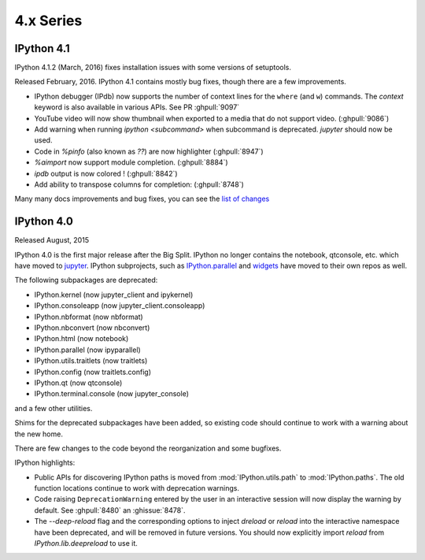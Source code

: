============
 4.x Series
============


IPython 4.1
===========

IPython 4.1.2 (March, 2016) fixes installation issues with some versions of setuptools.

Released February, 2016. IPython 4.1 contains mostly bug fixes,
though there are a few improvements.


- IPython debugger (IPdb) now supports the number of context lines for the
  ``where`` (and ``w``) commands. The `context` keyword is also available in
  various APIs. See PR :ghpull:`9097`
- YouTube video will now show thumbnail when exported to a media that do not
  support video. (:ghpull:`9086`)
- Add warning when running `ipython <subcommand>` when subcommand is
  deprecated. `jupyter` should now be used.
- Code in `%pinfo` (also known as `??`) are now highlighter (:ghpull:`8947`)
- `%aimport` now support module completion. (:ghpull:`8884`)
- `ipdb` output is now colored ! (:ghpull:`8842`)
- Add ability to transpose columns for completion: (:ghpull:`8748`)

Many many docs improvements and bug fixes, you can see the
`list of changes <https://github.com/ipython/ipython/compare/4.0.0...4.1.0>`_

IPython 4.0
===========

Released August, 2015

IPython 4.0 is the first major release after the Big Split.
IPython no longer contains the notebook, qtconsole, etc. which have moved to
`jupyter <https://jupyter.readthedocs.org>`_.
IPython subprojects, such as `IPython.parallel <https://ipyparallel.readthedocs.org>`_ and `widgets <https://ipywidgets.readthedocs.org>`_ have moved to their own repos as well.

The following subpackages are deprecated:

- IPython.kernel (now jupyter_client and ipykernel)
- IPython.consoleapp (now jupyter_client.consoleapp)
- IPython.nbformat (now nbformat)
- IPython.nbconvert (now nbconvert)
- IPython.html (now notebook)
- IPython.parallel (now ipyparallel)
- IPython.utils.traitlets (now traitlets)
- IPython.config (now traitlets.config)
- IPython.qt (now qtconsole)
- IPython.terminal.console (now jupyter_console)

and a few other utilities.

Shims for the deprecated subpackages have been added,
so existing code should continue to work with a warning about the new home.

There are few changes to the code beyond the reorganization and some bugfixes.

IPython highlights:

- Public APIs for discovering IPython paths is moved from :mod:`IPython.utils.path` to :mod:`IPython.paths`.
  The old function locations continue to work with deprecation warnings.
- Code raising ``DeprecationWarning``
  entered by the user in an interactive session will now display the warning by
  default. See :ghpull:`8480` an :ghissue:`8478`.
- The `--deep-reload` flag and the corresponding options to inject `dreload` or
  `reload` into the interactive namespace have been deprecated, and will be
  removed in future versions. You should now explicitly import `reload` from
  `IPython.lib.deepreload` to use it.


